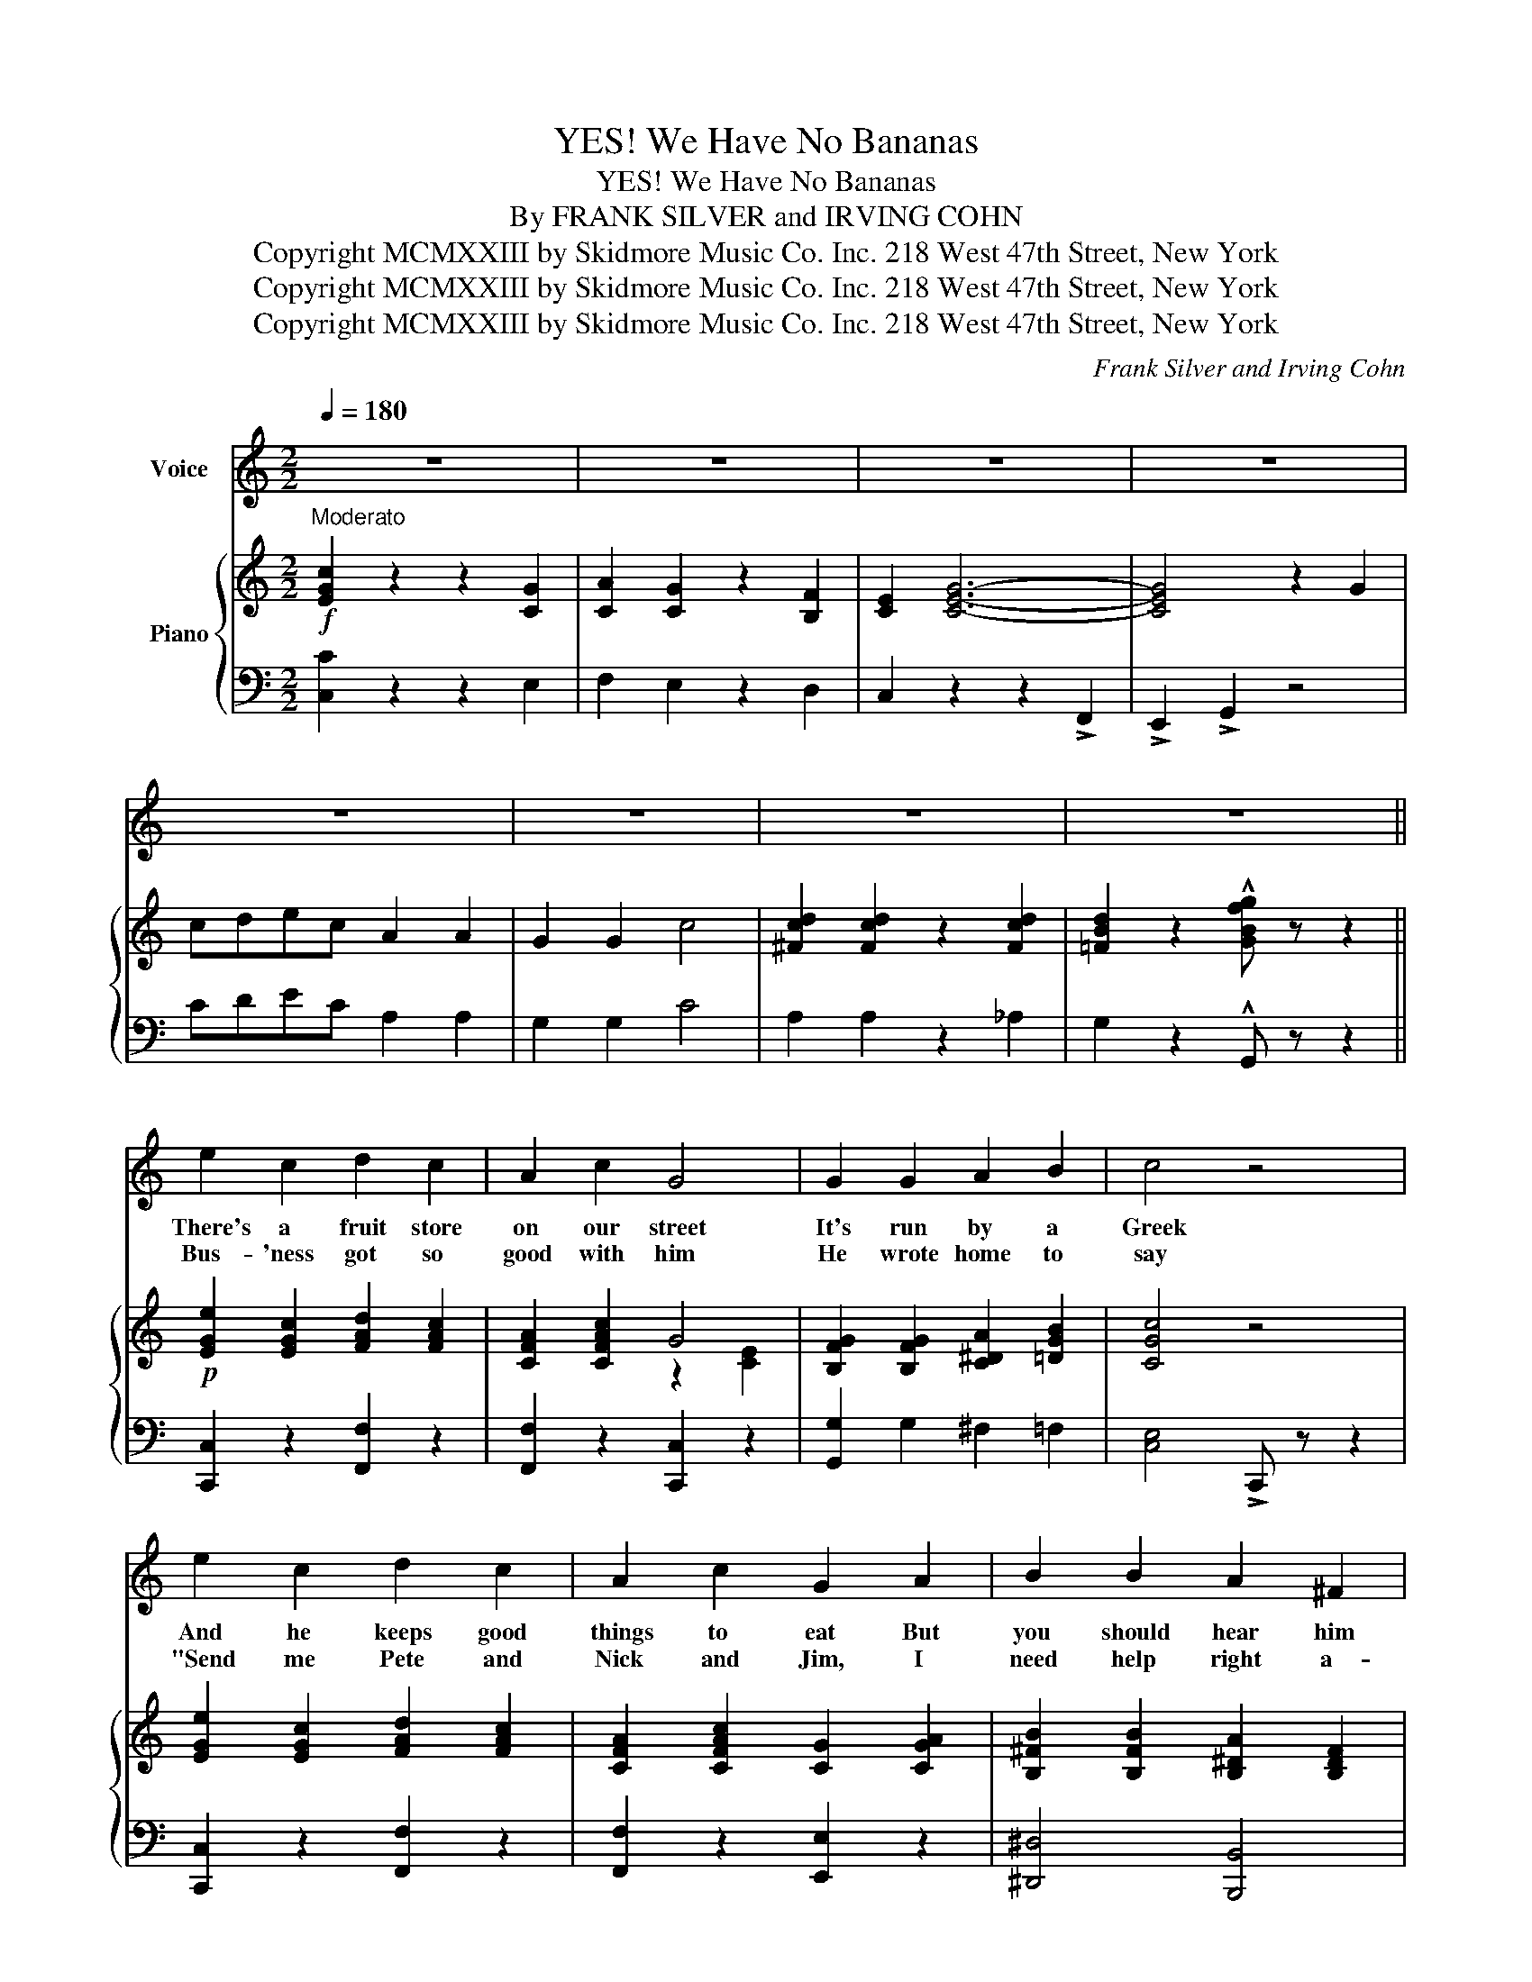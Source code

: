 X:1
T:YES! We Have No Bananas
T:YES! We Have No Bananas
T: By FRANK SILVER and IRVING COHN 
T:Copyright MCMXXIII by Skidmore Music Co. Inc. 218 West 47th Street, New York
T:Copyright MCMXXIII by Skidmore Music Co. Inc. 218 West 47th Street, New York
T:Copyright MCMXXIII by Skidmore Music Co. Inc. 218 West 47th Street, New York
C:Frank Silver and Irving Cohn
Z:Copyright MCMXXIII by Skidmore Music Co. Inc. 218 West 47th Street, New York
%%score 1 { ( 2 4 ) | ( 3 5 ) }
L:1/8
Q:1/4=180
M:2/2
K:C
V:1 treble nm="Voice"
V:2 treble nm="Piano"
V:4 treble 
V:3 bass 
V:5 bass 
V:1
 z8 | z8 | z8 | z8 | z8 | z8 | z8 | z8 || e2 c2 d2 c2 | A2 c2 G4 | G2 G2 A2 B2 | c4 z4 | %12
w: ||||||||There's a fruit store|on our street|It's run by a|Greek|
w: ||||||||Bus- 'ness got so|good with him|He wrote home to|say|
 e2 c2 d2 c2 | A2 c2 G2 A2 | B2 B2 A2 ^F2 | B4 z4 | e2 c2 d2 c2 | A2 c2 G4 | G2 G2 A2 B2 | c4 z4 | %20
w: And he keeps good|things to eat But|you should hear him|speak|When you ask him|an- y- thing|Ne- ver an- swers|"no"|
w: "Send me Pete and|Nick and Jim, I|need help right a-|way"|When he got them|in the store|There was fun, you|bet|
 B2 d2 B2 d2 | B2 d2 B2 c2 | d2 c2 B2 A2 | G2 G2 A2 B2 |:"^Chorus" c2 z2 z2 G2 | A2 G2 z2 F2 | %26
w: He just "yes- ses"|you to death And|as he takes your|dough– he tells you:|YES! We|have no ba-|
w: Some one asked for|'Spar- row- grass' And|then the whole quar-|tette– all ans- wered:|||
 E2 G6- | G2 z2 z2 ^G2 | A2 d2 z2 c2 | B2 A2 z2 B2 | c8- | c2 z2 z2 G2 | A2 d2 z2 c2 | %33
w: na- nas|_ We|have no ba-|na- nas to-|day|_ We've|string beans and|
w: |||||||
 _A2 d2 z2 c2 | G2 d2 z2 c2 | G2 d2 z2 c2 | ^F2 G2 z2 A2 | B4 B4 | B8- | B z E2 F2 ^F2 | G8 | %41
w: HON- ions cab-|BAH- ges and|scal- lions And|all kinds of|fruit and|say|_ We have an|old|
w: ||||||||
 A2 A4 G2 | G2 c6- | c8 | c8 | d2 d4 c2 | c2 A6- | A4 G4 | c2 z2 z2 G2 | A2 G2 z2 F2 | E2 G6- | %51
w: fash- ioned to-|MAH- to|_|Long|Is- land po-|TAH- to|_ But|YES! we|have no ba-|na- nas|
w: ||||||||||
 G2 z2 z2 ^G2 | A2 d2 z2 c2 | B2 A2 z2 B2 |1 c8 | z8 :|2 c8- | c2 z2 z4 |] %58
w: _ We|have no ba-|na- nas to-|day.||day|_|
w: |||||||
V:2
!f!"^Moderato" [EGc]2 z2 z2 [CG]2 | [CA]2 [CG]2 z2 [B,F]2 | [CE]2 [CEG]6- | [CEG]4 z2 G2 | %4
 cdec A2 A2 | G2 G2 c4 | [^Fcd]2 [Fcd]2 z2 [Fcd]2 | [=FBd]2 z2 !^![GBfg] z z2 || %8
!p! [EGe]2 [EGc]2 [FAd]2 [FAc]2 | [CFA]2 [CFAc]2 G4 | [B,FG]2 [B,FG]2 [C^DA]2 [=DGB]2 | [CGc]4 z4 | %12
 [EGe]2 [EGc]2 [FAd]2 [FAc]2 | [CFA]2 [CFAc]2 [CG]2 [CGA]2 | [B,^FB]2 [B,FB]2 [B,^DA]2 [B,DF]2 | %15
 [B,E^GB]4 !>![B,=F=G]4 | [EGe]2 [EGc]2 [FAd]2 [FAc]2 | [CFA]2 [CFAc]2 G4 | %18
 [B,FG]2 [B,FG]2 [C^DA]2 [=DGB]2 | [CGc]4 z4 | B2 d2 B2 d2 | B2 d2 B2 c2 | %22
 [^Fd]2 [Ec]2 [DB]2 [CA]2 | [B,=FG]2 [DFG]2 [DFA]2 [DFB]2 |:!p!!f! !>![EGc]2 z2 z2 [CG]2 | %25
 [CA]2 [CG]2 z2 [B,F]2 | [CE]2 [CEG]6- | [CEG]2 z2 z2 ^G2 | ([C^FA]2 !>![Fd]2) z2 [Ec]2 | %29
 ([=FB]2 !>![FA]2) z2 [FB]2 | [Ec]8- | [Ec]2 z2 z2 G2 | ([FA]2 !>![FAd]2) z2 [FAc]2 | %33
 ([F_A]2 !>![FAd]2) z2 [FAc]2 | ([EG]2 !>![EGd]2) z2 [EGc]2 | ([EG]2 !>![EGd]2) z2 [EGc]2 | %36
 ([^D^F]2 !>![DG]2) z2 [DA]2 | [^DB]4 [DAB]4 | B8- | B z!<(! (E2 F2 ^F2!<)! | G8) | %41
 [CA]2 [CA]4 [CG]2 | [CG]2 c6- | c8 | c8 | [FAd]2 [FAd]4 [FAc]2 | [FAc]2 A6- | A4 G4 | %48
 !>![EGc]2 z2 z2 [CG]2 | [CA]2 [CG]2 z2 [B,F]2 | [CE]2 G6- | G6 ^G2 | %52
 ([=C^FA]2 !>![Fd]2) z2 [Fc]2 | ([=FB]2 !>![FA]2) z2 [FB]2 |1 [Ec]2 !>!e2 !>!d2 !>!c2 | %55
 !>!A2 !>!^A2 !>!B2 !>!G2 :|2 c8- | [CEc]2 z2 !^![cegc'] z z2 |] %58
V:3
 [C,C]2 z2 z2 E,2 | F,2 E,2 z2 D,2 | C,2 z2 z2 !>!F,,2 | !>!E,,2 !>!G,,2 z4 | CDEC A,2 A,2 | %5
 G,2 G,2 C4 | A,2 A,2 z2 _A,2 | G,2 z2 !^!G,, z z2 || [C,,C,]2 z2 [F,,F,]2 z2 | %9
 [F,,F,]2 z2 [C,,C,]2 z2 | [G,,G,]2 G,2 ^F,2 =F,2 | [C,E,]4 !>!C,, z z2 | [C,,C,]2 z2 [F,,F,]2 z2 | %13
 [F,,F,]2 z2 [E,,E,]2 z2 | [^D,,^D,]4 [B,,,B,,]4 | [E,,E,]4 !>![=D,,=D,]4 | %16
 [C,,C,]2 z2 [F,,F,]2 z2 | [F,,F,]2 z2 [C,,C,]2 z2 | [G,,G,]2 G,2 ^F,2 =F,2 | [C,E,]4 !>!C,, z z2 | %20
 G,4 ^F,4 | E,4 D,4 | A,,4 D,,4 | G,,2 B,2 A,2 G,2 |: !>![C,C]2 z2 z2 E,2 | F,2 E,2 z2 D,2 | %26
 C,2 z2 z2 !>!F,,2 | !>!E,,2 !>!G,,2 z4 | [D,,D,]2 !>![D,,D,]2 z2 [D,,D,]2 | %29
 [G,,G,]2 !>![G,,G,]2 z2 [G,,G,]2 | C,2 !>!G,,2 !>!A,,2 !>!B,,2 | !>!C,2 z2 !>!C,,2 z2 | %32
 [F,,F,]2 !>![F,,F,]2 z2 [F,,F,]2 | [F,,F,]2 !>![F,,F,]2 z2 [F,,F,]2 | %34
 [G,,G,]2 !>![G,,G,]2 z2 [G,,G,]2 | [G,,G,]2 !>![G,,G,]2 z2 [G,,G,]2 | %36
 [B,,A,]2 !>![B,,G,]2 z2 [B,,^F,]2 | [B,,A,]4 [B,,^F,]4 | z2 [E,,E,]4 [E,,E,]2 | %39
 [D,,D,] z (C,2 D,2 ^D,2 | [C,E,]4) [C,,C,]2 z2 | [F,,C,]2 [F,,F,]4 [E,,E,]2 | [E,,E,]2 z2 (!>!C4 | %43
 !>!B,4 !>!_B,4) | (A,4 C,4) | F,2 z2 C,2 z2 | F,2 z2 C,2 z2 | F,2 z2 [G,,G,]4 | %48
 !>![C,C]2 z2 z2 E,2 | F,2 E,2 z2 D,2 | C,2 (C,2 =B,,2 _B,,2 | A,,4) A,,,2 z2 | %52
 [D,,D,]2 !>![D,,D,]2 z2 [D,,D,]2 | [G,,G,]2 !>![G,,G,]2 z2 [G,,G,]2 |1 [C,C]2 !>!E2 !>!D2 !>!C2 | %55
 ((!>![D,C]4 !>![G,B,]4)) :|2 z2 _B,2 A,2 _A,2 | G,2 z2 !^![C,,C,] z z2 |] %58
V:4
 x8 | x8 | x8 | x8 | x8 | x8 | x8 | x8 || x8 | x4 z2 [CE]2 | x8 | x8 | x8 | x8 | x8 | x8 | x8 | %17
 x4 z2 [CE]2 | x8 | x8 | G4 ^F4 | E4 [DG]4 | x8 | x8 |: x8 | x8 | x8 | x8 | x8 | x8 | x8 | x8 | %32
 x8 | x8 | x8 | x8 | x8 | x8 | z2 [B,E^G]4 [B,EG]2 | [B,F=G] x x2 x4 | z2 (C2 B,2 _B,2 | %41
 A,2) x2 x4 | x2 [EG]4 [EG]2 | z2 [EG]2 z2 [EG]2 | z2 [CFA]2 z2 [CFA]2 | x8 | x2 [CF]4 [CF]2 | %47
 z2 [CF]2 [B,F]4 | x8 | x8 | x2 (E2 ^D2 =D2 | ^C6) x2 | x8 | x8 |1 x8 | ^F4 =F4 :|2 %56
 z2 [EG]2 [^D^F]2 [=D=F]2 | x8 |] %58
V:5
 x8 | x8 | x8 | x8 | x8 | x8 | x8 | x8 || x8 | x8 | x8 | x8 | x8 | x8 | x8 | x8 | x8 | x8 | x8 | %19
 x8 | G,,8- | G,,8 | x8 | x8 |: x8 | x8 | x8 | x8 | x8 | x8 | x8 | x8 | x8 | x8 | x8 | x8 | x8 | %37
 x8 | x8 | x8 | x8 | x8 | x8 | x8 | x8 | x8 | x8 | x8 | x8 | x8 | x8 | x8 | x8 | x8 |1 x8 | x8 :|2 %56
 C,8- | C,2 x2 x4 |] %58

